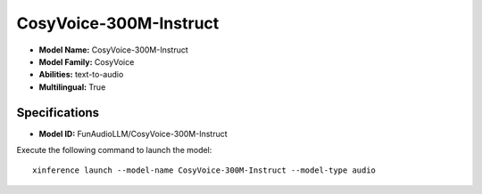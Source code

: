.. _models_builtin_cosyvoice-300m-instruct:

=======================
CosyVoice-300M-Instruct
=======================

- **Model Name:** CosyVoice-300M-Instruct
- **Model Family:** CosyVoice
- **Abilities:** text-to-audio
- **Multilingual:** True

Specifications
^^^^^^^^^^^^^^

- **Model ID:** FunAudioLLM/CosyVoice-300M-Instruct

Execute the following command to launch the model::

   xinference launch --model-name CosyVoice-300M-Instruct --model-type audio